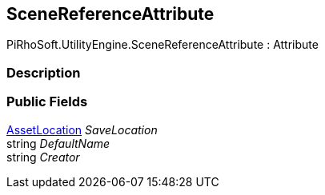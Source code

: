 [#reference/scene-reference-attribute]

## SceneReferenceAttribute

PiRhoSoft.UtilityEngine.SceneReferenceAttribute : Attribute

### Description

### Public Fields

<<reference/asset-location.html,AssetLocation>> _SaveLocation_::

string _DefaultName_::

string _Creator_::
